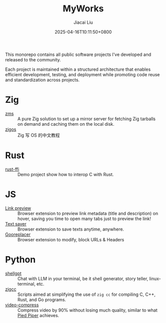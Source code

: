 #+TITLE: MyWorks
#+DATE: 2025-04-16T10:11:50+0800
#+LASTMOD: 2025-04-26T18:37:58+0800
#+AUTHOR: Jiacai Liu

This monorepo contains all public software projects I've developed and released to the community.

Each project is maintained within a structured architecture that enables efficient development, testing, and deployment while promoting code reuse and standardization across projects.

* Zig
- [[file:zms/][zms]] :: A pure Zig solution to set up a mirror server for fetching Zig tarballs on demand and caching them on the local disk.
- [[file:zigos/][zigos]] :: Zig 写 OS 的中文教程
* Rust
- [[file:rust-ffi/][rust-ffi]] :: Demo project show how to interop C with Rust.
* JS
- [[file:link-preview/][Link preview]] :: Browser extension to preview link metadata (title and description) on hover, saving you time to open many tabs just to preview the link!
- [[file:text-saver/][Text saver]] :: Browser extension to save texts anytime, anywhere.
- [[file:gooreplacer/][Gooreplacer]] :: Browser extension to modify, block URLs & Headers

* Python
- [[file:shellgpt/][shellgpt]] :: Chat with LLM in your terminal, be it shell generator, story teller, linux-terminal, etc.
- [[file:zigcc/][zigcc]] :: Scripts aimed at simplifying the use of =zig cc= for compiling C, C++, Rust, and Go programs.
- [[file:video-compress/][video-compress]] :: Compress video by 90% without losing much quality, similar to what [[https://en.wikipedia.org/wiki/Silicon_Valley_(TV_series)][Pied Piper]] achieves.
